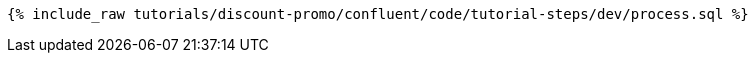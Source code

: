 ++++
<pre class="snippet"><code class="sql">{% include_raw tutorials/discount-promo/confluent/code/tutorial-steps/dev/process.sql %}</code></pre>
++++
